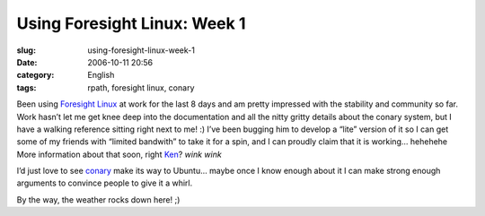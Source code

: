 Using Foresight Linux:  Week 1
##############################
:slug: using-foresight-linux-week-1
:date: 2006-10-11 20:56
:category: English
:tags: rpath, foresight linux, conary

Been using `Foresight Linux <http://foresightlinux.com/>`__ at work for
the last 8 days and am pretty impressed with the stability and community
so far. Work hasn’t let me get knee deep into the documentation and all
the nitty gritty details about the conary system, but I have a walking
reference sitting right next to me! :) I’ve been bugging him to develop
a “lite” version of it so I can get some of my friends with “limited
bandwith” to take it for a spin, and I can proudly claim that it is
working… hehehehe More information about that soon, right
`Ken <http://ken.vandine.org/>`__? *wink* *wink*

|foresight linux|

I’d just love to see `conary <http://wiki.rpath.com/wiki/Conary>`__ make
its way to Ubuntu… maybe once I know enough about it I can make strong
enough arguments to convince people to give it a whirl.

By the way, the weather rocks down here! ;)

.. |foresight linux| image:: http://static.flickr.com/80/267188998_a4af8d0203.jpg
